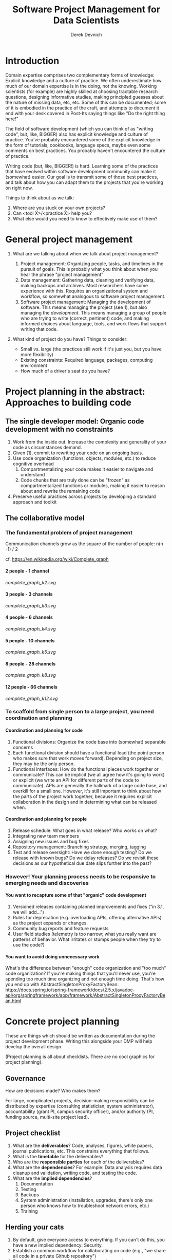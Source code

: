 #+STARTUP: showall indent
#+OPTIONS: tex:t toc:2 H:6 ^:{}

#+TITLE: Software Project Management for Data Scientists
#+AUTHOR: Derek Devnich

* Introduction
Domain expertise comprises two complementary forms of knowledge: Explicit knowledge and a culture of practice. We often underestimate how much of our domain expertise is in the doing, not the knowing. Working scientists (for example) are highly skilled at choosing tractable research questions, designing informative studies, making principled guesses about the nature of missing data, etc, etc. Some of this can be documented; some of it is embodied in the practice of the craft, and attempts to document it end with your desk covered in Post-Its saying things like "Do the right thing here!"

The field of software development (which you can think of as "writing code", but, like, BIGGER) also has explicit knowledge and culture of practice. You've probably encountered some of the explicit knowledge in the form of tutorials, cookbooks, language specs, maybe even some comments on best practices. You probably haven't encountered the culture of practice.

Writing code (but, like, BIGGER!) is hard. Learning some of the practices that have evolved within software development community can make it (somewhat) easier. Our goal is to transmit some of those best practices, and talk about how you can adapt them to the projects that you're working on right now.

Things to think about as we talk:
1. Where are you stuck on your own projects?
2. Can <tool X>/<practice X> help you?
3. What else would you need to know to effectively make use of them?

* General project management
1. What are we talking about when we talk about project management?
   1. Project management: Organizing people, tasks, and timelines in the pursuit of goals. This is probably what you think about when you hear the phrase "project management"
   2. Data management: Gathering data, cleaning and verifying data, making backups and archives. Most researchers have some experience with this. Requires an organizational system and workflow, so somewhat analogous to software project management.
   3. Software project management: Managing the development of software. This means managing the project (see 1), but also managing the /development/. This means managing a group of people who are trying to write (correct, pertinent) code, and making informed choices about language, tools, and work flows that support writing that code.

2. What kind of project do you have? Things to consider:
   [[file:files/distracted_by_shinies.jpg]]

   - Small vs. large (the practices still work if it's just you, but you have more flexibility)
   - Existing constraints: Required language, packages, computing environment
   - How much of a driver's seat do you have?

* Project planning in the abstract: Approaches to building code
** The single developer model: Organic code development with no constraints
1. Work from the inside out. Increase the complexity and generality of your code as circumstances demand.
2. Given (1), commit to rewriting your code on an ongoing basis.
3. Use code organization (functions, objects, modules, etc.) to reduce cognitive overhead
   1. Compartmentalizing your code makes it easier to navigate and understand
   2. Code chunks that are truly done can be "frozen" as compartmentalized functions or modules, making it easier to reason about and rewrite the remaining code
4. Preserve useful practices across projects by developing a standard approach and toolkit

** The collaborative model
*** The fundamental problem of project management
Communication channels grow as the square of the number of people: n(n -1) / 2

cf. https://en.wikipedia.org/wiki/Complete_graph
**** 2 people - 1 channel
[[complete_graph_k2.svg]]
**** 3 people - 3 channels
[[complete_graph_k3.svg]]
**** 4 people - 6 channels
[[complete_graph_k4.svg]]
**** 5 people - 10 channels
[[complete_graph_k5.svg]]
**** 8 people - 28 channels
[[complete_graph_k8.svg]]
**** 12 people - 66 channels
[[complete_graph_k12.svg]]

*** To scaffold from single person to a large project, you need coordination and planning
**** Coordination and planning for code
   1. Functional divisions: Organize the code base into (somewhat) separable concerns
   2. Each functional division should have a functional lead (the point person who makes sure that work moves forward). Depending on project size, they may be the only person.
   3. Functional interfaces: How do the functional pieces work together or communicate? This can be implicit (we all agree how it's going to work) or explicit (we write an API for different parts of the code to communicate). APIs are generally the hallmark of a large code base, and overkill for a small one. However, it's still important to think about how the parts of the project work together, because it requires explicit collaboration in the design and in determining what can be released when.

**** Coordination and planning for people
   1. Release schedule: What goes in what release? Who works on what?
   2. Integrating new team members
   3. Assigning new issues and bug fixes
   4. Repository management: Branching strategy, merging, tagging
   5. Test and release oversight: Have we done enough testing? Do we release with known bugs? Do we delay releases? Do we revisit these decisions as our hypothetical due date slips further into the past?

*** However! Your planning process needs to be responsive to emerging needs and discoveries
**** You want to recapture some of that "organic" code development
1. Versioned releases containing planned improvements and fixes ("in 3.1, we will add...")
2. Rules for deprecation (e.g. overloading APIs, offering alternative APIs) as the project expands or changes.
3. Community bug reports and feature requests
4. User field studies (telemetry is too narrow; what you really want are patterns of behavior. What irritates or stumps people when they try to use the code?)

**** You want to avoid doing unnecessary work
What's the difference between "enough" code organization and "too much" code organization? If you're making things that you'll never use, you're spending too much time organizing and not enough time doing. That's how you end up with AbstractSingletonProxyFactoryBean:
https://docs.spring.io/spring-framework/docs/2.5.x/javadoc-api/org/springframework/aop/framework/AbstractSingletonProxyFactoryBean.html

* Concrete project planning
These are things which should be written as documentation during the project development phase.  Writing this alongside your DMP will help develop the overall design.

(Project planning is all about checklists. There are no cool graphics for project planning).

** Governance
How are decisions made? Who makes them?

For large, complicated projects, decision-making responsibility can be distributed by expertise (consulting statistician, system administrator), accountability (grant PI, campus security officer), and/or authority (PI, funding source, multi-site project lead).

** Project checklist
1. What are the *deliverables*? Code, analyses, figures, white papers, journal publications, etc. This constrains everything that follows.
2. What is the *timetable* for the deliverables?
3. Who are the *responsible parties* for each of the deliverables?
4. What are the *dependencies*? For example: Data analysis requires data cleanup and validation, writing code, and testing the code.
5. What are the *implied dependencies*?
   1. Documentation
   2. Testing
   3. Backups
   4. System administration (installation, upgrades, there's only one person who knows how to troubleshoot network errors, etc.)
   5. Training

** Herding your cats
1. By default, give everyone access to everything. If you can't do this, you have a new implied dependency: Security.
2. Establish a common workflow for collaborating on code (e.g., "we share all code in a private Github repository")
3. Establish a common workflow for collaborating on documents
4. Large group? Delegate to team leads.

** Scheduling
A common conversation on development teams:

Q: "How long will X take?"

A: "Four weeks"

X is irrelevant. From this we learn that there are two kinds of schedules:
1. Evidence-based schedules
2. Lies

*** Evidence-based scheduling
cf. https://www.joelonsoftware.com/2007/10/26/evidence-based-scheduling/
1. Estimate task time
2. Start the clock
3. Complete the task
4. Stop the clock
5. Assess accuracy
6. Weight new estimates

*** Some comments on evidence-based scheduling
1. You can estimate the task time using time or "points" (i.e. the relative size of tasks)
2. Note the missing step: You don't stop the clock when you go off-task in (3). This is deliberate; your inability to predict interruptions is one of the major sources of estimation error.
3. You can assess the accuracy of your schedule estimates by eyeball or by using regression, depending on your commitment to the bit.

*** An aside about "methodologies"
There are many "methodologies" (Kanban, Agile, etc.). Just ignore them.

You have a pile of work.
1. Try to organize the work in to bite-size chunks
2. Try to keep track of who’s doing what
3. Try to do the important stuff first

*** An aside about boiling the ocean
A common mistake is trying to build everything at once. Start small and build the code in a way that scales. Don't jump to the next level of complexity until you need it.
1. https://adamdrake.com/command-line-tools-can-be-235x-faster-than-your-hadoop-cluster.html
2. https://livefreeordichotomize.com/2019/06/04/using_awk_and_r_to_parse_25tb/

* Development workflow in the abstract
** Choosing a language is choosing an ecosystem
Your workflow and available tools are depend in part on the language you're using, so let's talk about that for a minute before diving into more specifics.

[[file:files/language_ecosystem.svg]]

*** Language features
A language (and some of its libraries) is maintained by a core team, and has a sales pitch about what makes it neat in theory. However, the core language features are not enough; there are additional practical considerations:

1. *Community*. This can include forums, documentation, Q&A sites, and other evidence of enthusiastic hobby and personal use. It's easy to find help on how to get started. There is evidence of continuing organic support for the language ecosystem.
2. *Tools*. Features that make the language usable in day-to-day work, including: Code editor support, syntax highlighting, debuggers, profiling, tools for packaging and deployment, version control, testing, automated doc extraction, and integration with outside tools (web servers, databases, interchange formats like XML/JSON).  Some of this will be included in Core Libraries.
3. *Working deployments*. You see the language being used in real-world projects. The pitfalls for deployment, performance, and scaling are well-known and documented. The community has confidence in (mostly) bug-free operation. Edge cases, errata, and know bugs are documented. There is a community of understanding around how to use the tool effectively and avoid tarpits.

*** When is a language ready?
[[file:files/programmer_migration.svg]]

- https://apenwarr.ca/log/20190318

In general, a language ecosystem will do some things well and other things poorly. Some examples:
1. Julia: Good tools and community, but we don’t see it widely deployed (this might be changing, watch this space)
2. Rust: Checks all boxes, but don’t have a lot of deployed examples for scientific computing *specifically*. Example of a promising ecosystem.
3. Many proprietary statistics tools: Little to no organic support for integrating into a wider toolchain, which can be problematic from a purely practical standpoint.

** Co-dependence and feedback between tools and methods
   1. What is your goal?
   2. What products will you make to meet your goal?
   3. What tools are available?
   4. What decisions do you have to make given pre-existing constraints on, e.g., language, libraries, computing environments?
   5. How do you make decisions about workflow and tools? Does this fit into your overall decision-making process as described above?
   6. How much mixing of environments? outside API, databases, etc? Total compute needs? How flexible and/or expansive do you need to be? These issues are a blend of "how many outside drivers are you willing to accept?" and "how much do you plan to grow?"

** Tool evaluation
[[file:files/is_it_worth_the_time_2x.png]]

- https://xkcd.com/1205/

All code, tools, and management practices have an opportunity cost: The time you spend coding, supporting, teaching, and managing could have been spent doing something else. You should adopt tools that are a net benefit to your project.

* Concrete development workflow and tools
In order of importance, roughly.

** Your development process should be repeatable
This means a collaborator (or future you) should be able to:

1. Spin up a new development environment with all the dependencies (this is a continuum, with "How To" docs at on end and Docker build files at the other)
2. Understand what your code does
3. Recreate your files
4. Recreate your analyses
5. Distinguish between raw and processed data
6. Prove your code does what it claims to do

** Testing and Validation
How do you know your code does what you say it does? A taxonomy of testing strategies, from simple to complex:
1. Defensive coding
   1. Assume your inputs are bad, and include tests of input correctness in your code.
   2. Use ~assert~ statements (sparingly) for things that should never break.
2. Unit tests: Can be overkill (not enough return for time invested). Many languages have unit test libraries as part of their core offering (e.g., Java, Python). Use selectively for:
   1. Input validation
   2. Calculation validation
   3. Places where the code tends to change a lot
3. Integration testing: The sweet spot for small-to-medium projects. For example:
   1. Start with a vetted sample input file
   2. Generate intermediate data and compare to known intermediate data
   3. Run analyses and compare results to known results
   4. Write results to output and compare with known output file (this is different than 3!)

*** The metaphysics of integration/system testing
1. What are the theoretically possible workflow paths?
2. Which ones are implemented? If you pull on this thread, you will discover that your code implements many partial workflows. This is a huge source of confusion for future users and maintainers. When you discover a partial workflow, you can clean up and/or reorganize in one of three ways:
   1. Finish implementing the complete workflow
   2. Strip out the workflow entirely. This usually requires more work that the alternatives.
   3. Explicitly stub out the un-implemented parts. The simplest way to do this is to leave comments: "X, Y, Z cases aren't handled yet. When you try them, we attempt to return an informative error."
3. Which ones are tested?

** Version Control
*** Version control preserves a record of your changes over time
[[file:files/snapshot.png]]

*** Version control allows you to fearlessly collaborate
[[file:files/branch-merge.png]]

*** Version control in practice
1. One branch should always be deliverable, working code. Typically this is "main".
2. New work happens on development branches.
3. Merge new work using a "general and lieutenants" workflow:
   1. Developer ("lieutenant") pushes development branch to shared repository
   2. Project lead ("general") merges development branch into main branch, or talks to developer if there's a conflict
4. There are many possible workflows; the more your team knows, the more options you have.

** Issue Tracking
*** Key features
1. Issue title
2. Issue description
3. Issue creator
4. Current assignee
5. Status
6. Dates (created, resolved, closed, re-opened)
7. Comments
8. Topic tags, version tags, etc
9. Version control integration ("fixed by commit X"; this is a nice-to-have but not necessary feature)
10. Support for searching, filtering, and sorting

*** Many options
Github, Trello, Microsoft Planner, Airtable, Jira, Fossil, Trac...

*** Demo
Github, because you're probably already using it

** Dependency management and environment management by language
Broadly speaking, you want to be able to set up a self-contained environment that contains all of your weird dependencies, such that you can tear it down and rebuild it if something goes wrong.

[[file:files/python_environment_2x.png]]

- https://xkcd.com/1987/

*** Python
1. Conda package manager and environments (cf. https://github.com/devnich/catalina-setup#install-python-anaconda-distribution )
2. Pip and virtualenv

*** R
1. renv: https://rstudio.github.io/renv/articles/renv.html
2. Read about additional options here: https://github.com/DataCurationNetwork/data-primers/blob/master/R%20Data%20Curation%20Primer/R-data-curation-primer.md

*** SQL
Integrates with almost every language; check your language docs for usage information.

*** Parallel concerns for other languages

*** When does it make sense to use containers?
Containers and VMs add an additional maintenance and testing burden. It may still make sense to use them if:

1. Your code needs to run on a remote environment (e.g. UCSD Supercomputing). In this case, using a container for setup and teardown may ultimately save time.
2. You need to repeatedly recreate a computing environment.

** Deployment
Where is the lever I pull to make this go? If you have an answer for dependency management, the deployment (i.e. automatic recreation of your code in its environment) is trivial.

1. Packaged environment and dependencies
   1. .condarc
   2. environment.yml file
2. Description of environment and dependencies (otherwise how will we debug?)
   1. git version
   2. python version
   3. shell type (bash, zsh, sh, dash, powershell)
   4. Have you tested this on Windows? I see by your face that you haven't.
3. You can solve this problem with Docker!
   1. Now you have two problems.
   2. Containerizing more likely to pay off in circumstances where you have to deploy to the cloud anyway (e.g., you are building and tearing down instances at UCSD Supercomputing)

** How do we know when we're done?
1. General enough
2. Robust enough
3. Extensible enough
4. Tested enough

* Documentation
** Documentation should describe what you actually do
Contextualize all the things!
1. Why did you make this decision?
2. How does this work?

** Documentation workflow
You want an easy-to-use collaborative workflow. Here are some options (not mutually exclusive):
1. Explanatory code comments
2. README files (Github will render Markdown README files as nice web pages)
3. Github wiki
4. Many other wikis
5. Word documents in Dropbox, I guess? Sometimes you have to make compromises.

* Breakout Room Discussion
Discuss one of your projects (or the sample project listed at the end of this section) with your newfound friends and collaborators. Here are some issues for you to think about:

1. Big picture questions
   1. What is the goal of this project?
   2. Who is the code for? Is it for the author, or should other people be able to use and/or contribute to it?
   3. How would I run this code? Do I have the information I need to do that?
2. Code comments and organization
   1. Are there docstrings for classes and functions (i.e. "this function does X")?
   2. Are the input parameters described with sufficient detail that the user can distinguish legal from illegal inputs?
   3. Is it possible to run the code in a way that causes it to break (e.g. what happens if you call functions "out of order")?
   4. What's missing? Are there unhandled cases?
3. Issue tracking
   1. How is this project tracking issues? Can you figure out what needs to be done?
4. Documentation
   1. What kinds of work flows do the code enable?
   2. How do the various parts of the code hook together?
   3. What are the inputs and outputs?

** Sample project for people without a project of their own
https://github.com/devnich/portfolio-factors

* Group Discussion
What is one step you can implement almost immediately for an existing project?

* References
1. Peopleware: Productive Projects and Teams (DeMarco & Lister)

   One of the few project management books that doesn't suck. Specifically about managing software projects, but contains a lot of generally useful guidance.
2. Clean Code (Martin)

   The book-length version of this workshop.
3. The Mythical Man-Month (Brooks)

   This has all happened before; this will all happen again. Fred Brooks tells stories of software projects gone bad.
4. The Workflow of Data Analysis Using Stata (Long)

   Lots of generic advice about data management.
5. Getting to Yes: Negotiating Agreement Without Giving In (Fisher & Ury)

   You can't just give people orders all the time.

6. How Societies Remember (Connerton)

   Cultural knowledge is the doing, not just the knowing.
* Coda: The cloud is just someone else's computer
Someone's slow, expensive computer

- https://news.ycombinator.com/item?id=23314973

| AWS                   | Free or DIY                 |
|-----------------------+-----------------------------|
| Route 53              | NSD                         |
| WAF                   | modsecurity                 |
| SES                   | Postfix                     |
| Inspector             | OSSEC                       |
| GuardDuty             | Snort                       |
| Data Pipeline         | cron and bash               |
| Athena                | Prestodb                    |
| Glue                  | Hive Metastore and Spark    |
| OpsWorks              | Chef                        |
| VPC                   | a VLAN                      |
| Snowball              | a truck full of hard drives |
| CloudWatch            | syslogd                     |
| Neptune               | Neo4j                       |
| ElastiCache           | Redis                       |
| DynamoDB              | MongoDB                     |
| S3 Glacier            | DVD backup                  |
| EFS                   | NFS                         |
| Elastic Block Store   | a SAN                       |
| Elastic Beanstalk     | Apache Tomcat               |
| EMR                   | Apache Hadoop               |
| Elastic Cloud Compute | a virtual machine           |
| Kinesis               | Apache Kafka                |
| QuickSight            | Tableau                     |

* COMMENT Old stuff
** General throat clearing
1. This is a highly opinionated talk.
2. Experienced software developers can rant for hours about the things you *must* do or *must not* do, but the list of things that you must or must not do is actually quite short (e.g., you must make backups. No one disputes this).
3. However, there are many activities for which you should have a process. The exact process doesn't matter, what matters is that you *have* a process and it works for you.
4. The purpose of this talk is to help you think through your workflow and options, and come up with a process that works for you. We have opinions (see 1), but these opinions are based on our experiences building processes for our individual circumstances.

** Tools
The real open source mantra should be: “Information wants to be exchangeable.” You should view all of your tools as components of a loosely-coupled workflow.
*** Publishing and markup languages
**** Simplified markup
1. Markdown (Github and many other places)
2. reStructured Text (Python and Sphinx documentation)
3. Org-mode (Emacs)

**** Complex markup
1. Latex (document publishing)
2. HTML (web and ebook publishing)

*** Code Editors
The short version: There are many editors, and everyone should try to find one that suits them.

cf. https://github.com/elliewix/Ways-Of-Installing-Python/blob/master/ways-of-installing.md#the-grand-trio-of-tools

*** Helpful Tools
Lots of little tools that are complimentary to your main toolchain. Examples include: shell (bash), pandoc, graphviz/dot, SQL, tree, stow, awk, sed...

** Data and file management
*** Your goal: Maintain the integrity of your distributed file system
Q: "What if everything was distributed?"

A: "Everything *is* distributed."

Every research group has an M to N to O mapping of Researchers to Machines to Files. The goal is to maintain the integrity of that many-to-many-to-many mapping.

*** Project File Structure
[[file:files/project_structure.svg]]

cf. https://doi.org/10.1371/journal.pcbi.1000424 via https://github.com/leonjessen/talks

A nice feature of this kind of directory structure is that it lends itself to automation.

*** Naming Things
"The two hardest problems in computer science are cache invalidation, naming things, and off-by-one errors."
- https://twitter.com/secretGeek/status/7269997868

**** Basics of naming
<meaningful name> . <file extension>
1. Use meaningful names, with some kind of systematic convention. An example of embedding metadata in the name is the BIDS file naming format: https://github.com/bids-standard
2. Prefer underscores to hyphens, never use spaces
3. For software, use either Semantic versioning or Calendar versioning.
4. For data files, results, and documents, you probably want Calendar versioning. Your scripts can automatically name things!

**** Semantic versioning
<major version> . <minor version> . <bugfix version> . <file extension>

“project_author_2.7.4.txt”

“study_condition_4.2.11.out”

**** Calendar versioning
<meaningful name> . <ISO date> . <increment> . <file extension>

“project_author_20190327.3.txt”

“study_condition_20181105.5.out”

*** Data Formats
1. Use a sensible representation and follow standards where they exist. Examples of sensible representations:
   1. Tabular: Excel, CSV, TSV
   2. Tree-structured data interchange: XML, JSON, RDF
   3. Tabular with complex relations: Relational database (SQLite, PostgreSQL)
2. Prefer "open" data formats. This means:
   1. unencumbered by patents or royalties
   2. interoperable with common tools

*** Backups
“There are two kinds of people: Those who make backups, and those who will make backups.”
- Gregory A. Miller

* COMMENT Export to Markdown using Pandoc
  Do this if you want code syntax highlighting and a table of contents on Github.
** Generate generic Markdown file
#+BEGIN_SRC bash
pandoc README.org -o tmp.md
#+END_SRC

** Edit generic Markdown file to remove illegal front matter
1. Org directives
2. Anything that isn't part of the document structure (e.g. TODO items)

** Generate Github Markdown with table of contents
#+BEGIN_SRC bash
pandoc -f markdown --toc --toc-depth=2 -s tmp.md -o README.md
#+END_SRC

** Find and replace code block markers in final document (if applicable)
#+BEGIN_EXAMPLE
M-x qrr " {.python}" "python"
M-x qrr " {.bash}" "bash"
#+END_EXAMPLE
